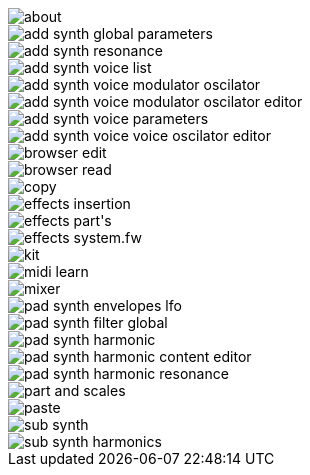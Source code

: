
image::about.png[]
image::add_synth_global_parameters.png[]
image::add_synth_resonance.png[]
image::add_synth_voice_list.png[]
image::add_synth_voice_modulator_oscilator.png[]
image::add_synth_voice_modulator_oscilator_editor.png[]
image::add_synth_voice_parameters.png[]
image::add_synth_voice_voice_oscilator_editor.png[]
image::browser_edit.png[]
image::browser_read.png[]
image::copy.png[]
image::effects_insertion.png[]
image::effects_part's.png[]
image::effects_system.fw.png[]
image::kit.png[]
image::midi_learn.png[]
image::mixer.png[]
image::pad_synth_envelopes_lfo.png[]
image::pad_synth_filter_global.png[]
image::pad_synth_harmonic.png[]
image::pad_synth_harmonic_content_editor.png[]
image::pad_synth_harmonic_resonance.png[]
image::part_and_scales.png[]
image::paste.png[]
image::sub_synth.png[]
image::sub_synth_harmonics.png[]
